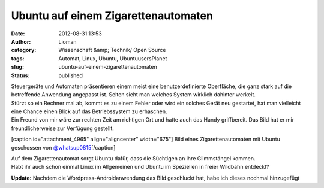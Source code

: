 Ubuntu auf einem Zigarettenautomaten
####################################
:date: 2012-08-31 13:53
:author: Lioman
:category: Wissenschaft &amp; Technik/ Open Source
:tags: Automat, Linux, Ubuntu, UbuntuusersPlanet
:slug: ubuntu-auf-einem-zigarettenautomaten
:status: published

| Steuergeräte und Automaten präsentieren einem meist eine
  benutzerdefinierte Oberfläche, die ganz stark auf die betreffende
  Anwendung angepasst ist. Selten sieht man welches System wirklich
  dahinter werkelt.
| Stürzt so ein Rechner mal ab, kommt es zu einem Fehler oder wird ein
  solches Gerät neu gestartet, hat man vielleicht eine Chance einen
  Blick auf das Betriebssystem zu erhaschen.
| Ein Freund von mir wäre zur rechten Zeit am richtigen Ort und hatte
  auch das Handy griffbereit. Das Bild hat er mir freundlicherweise zur
  Verfügung gestellt.

[caption id="attachment\_4965" align="aligncenter"
width="675"]\ |image0| Bild eines Zigarettenautomaten mit Ubuntu
geschossen von
`@whatsup0815 <http://twitter.com/whatsup0815>`__\ [/caption]

| Auf dem Zigarettenautomat sorgt Ubuntu dafür, dass die Süchtigen an
  ihre Glimmstängel kommen.
| Habt ihr auch schon einmal Linux im Allgemeinen und Ubuntu im
  Speziellen in freier Wildbahn entdeckt?

**Update:** Nachdem die Wordpress-Androidanwendung das Bild geschluckt
hat, habe ich dieses nochmal hinzugefügt

.. |image0| image:: {filename}/images/ubuntu_zigarettenautomat.jpg
   :class: size-full wp-image-4965
   :width: 675px
   :height: 900px
   :target: {filename}/images/ubuntu_zigarettenautomat.jpg
